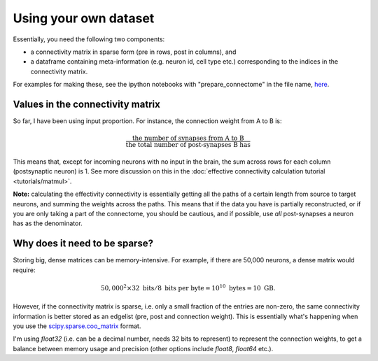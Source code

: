 Using your own dataset
======================

Essentially, you need the following two components: 

- a connectivity matrix in sparse form (pre in rows, post in columns), and 
- a dataframe containing meta-information (e.g. neuron id, cell type etc.) corresponding to the indices in the connectivity matrix.

For examples for making these, see the ipython notebooks with "prepare_connectome" in the file name, `here <https://github.com/YijieYin/interpret_connectome>`_.

Values in the connectivity matrix 
---------------------------------
So far, I have been using input proportion. For instance, the connection weight from A to B is: 

.. math::
    \frac{\text{the number of synapses from A to B}}{\text{the total number of post-synapses B has}}

This means that, except for incoming neurons with no input in the brain, the sum across rows for each column (postsynaptic neuron) is 1. See more discussion on this in the :doc:`effective connectivity calculation tutorial <tutorials/matmul>`.

**Note:** calculating the effectivity connectivity is essentially getting all the paths of a certain length from source to target neurons, and summing the weights across the paths. This means that if the data you have is partially reconstructed, or if you are only taking a part of the connectome, you should be cautious, and if possible, use *all* post-synapses a neuron has as the denominator.

Why does it need to be sparse? 
--------------------------------
Storing big, dense matrices can be memory-intensive. For example, if there are 50,000 neurons, a dense matrix would require: 

.. math::
    50,000^2 \times 32 \text{ bits} / 8 \text{ bits per byte} = 10^{10} \text{ bytes} = 10 \text{ GB}.

However, if the connectivity matrix is sparse, i.e. only a small fraction of the entries are non-zero, the same connectivity information is better stored as an edgelist (pre, post and connection weight). This is essentially what's happening when you use the `scipy.sparse.coo_matrix <https://docs.scipy.org/doc/scipy/reference/generated/scipy.sparse.coo_matrix.html#scipy.sparse.coo_matrix>`_ format. 

I'm using `float32` (i.e. can be a decimal number, needs 32 bits to represent) to represent the connection weights, to get a balance between memory usage and precision (other options include `float8`, `float64` etc.).
